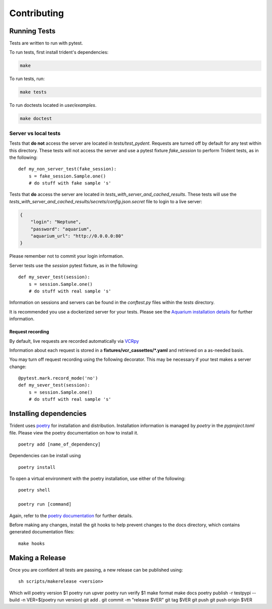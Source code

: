 Contributing
============

Running Tests
-------------

Tests are written to run with pytest.

To run tests, first install trident's dependencies:

.. code::

    make

To run tests, run:

.. code::

    make tests

To run doctests located in `user/examples`.

.. code::

    make doctest

Server vs local tests
~~~~~~~~~~~~~~~~~~~~~

Tests that **do not** access the server are located in `tests/test_pydent`.
Requests are turned off by default for any test within this directory. These tests will
not access the server and use a pytest fixture `fake_session` to perform Trident tests, as in
the following:

::

    def my_non_server_test(fake_session):
        s = fake_session.Sample.one()
        # do stuff with fake sample 's'


Tests that **do** access the server are located in `tests_with_server_and_cached_results`.
These tests will use the `tests_with_server_and_cached_results/secrets/config.json.secret` file
to login to a live server:

.. code-block:: JSON

    {
        "login": "Neptune",
        "password": "aquarium",
        "aquarium_url": "http://0.0.0.0:80"
    }

Please remember not to commit your login information.

Server tests use the `session` pytest fixture, as in the following:

::

    def my_sever_test(session):
        s = session.Sample.one()
        # do stuff with real sample 's'

Information on sessions and servers can be found in the `conftest.py` files within the `tests`
directory.

It is recommended you
use a dockerized server for your tests. Please see the `Aquarium installation
details <https://www.aquarium.bio/>`_ for further information.


Request recording
`````````````````

By default, live requests are recorded automatically via
`VCRpy <https://vcrpy.readthedocs.io/en/latest/installation.html>`_

Information about each request is stored in a **fixtures/vcr_cassettes/*.yaml**
and retrieved on a as-needed basis.

You may turn off request recording using the following decorator. This may be necessary
if your test makes a server change:

::

    @pytest.mark.record_mode('no')
    def my_sever_test(session):
        s = session.Sample.one()
        # do stuff with real sample 's'

Installing dependencies
-----------------------

Trident uses `poetry <https://poetry.eustace.io/>`_ for installation and distribution.
Installation information is managed by `poetry` in the `pyproject.toml` file.
Please view the poetry documentation on how to install it.

::

    poetry add [name_of_dependency]

Dependencies can be install using

::

    poetry install

To open a virtual environment with the poetry installation, use either of the following:

::

    poetry shell

    poetry run [command]

Again, refer to the `poetry documentation <https://poetry.eustace.io/>`_ for further details.

Before making any changes, install the git hooks to help prevent changes to the
docs directory, which contains generated documentation files:

::

    make hooks

Making a Release
----------------

Once you are confident all tests are passing, a new release can be published using:

::

    sh scripts/makerelease <version>

Which will
poetry version $1
poetry run upver
poetry run verify $1
make format
make docs
poetry publish -r testpypi --build -n
VER=$(poetry run version)
git add .
git commit -m "release $VER"
git tag $VER
git push
git push origin $VER